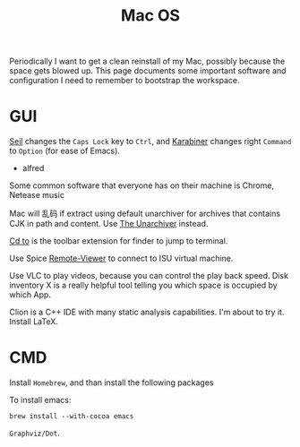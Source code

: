 #+TITLE: Mac OS

Periodically I want to get a clean reinstall of my Mac,
possibly because the space gets blowed up.
This page documents some important software and configuration I need to remember to bootstrap the workspace.

* GUI
[[https://pqrs.org/osx/karabiner/seil.html.en][Seil]] changes the =Caps Lock= key to =Ctrl=,
and [[https://pqrs.org/osx/karabiner/index.html.en][Karabiner]] changes right =Command= to =Option= (for ease of Emacs).

 * alfred
Some common software that everyone has on their machine is Chrome, Netease music

Mac will 乱码 if extract using default unarchiver for archives that contains CJK in path and content.
Use [[http://unarchiver.c3.cx/unarchiver][The Unarchiver]] instead.

[[https://github.com/jbtule/cdto][Cd to]] is the toolbar extension for finder to jump to terminal.

Use Spice [[http://old.ovirt.org/SPICE_Remote-Viewer_on_OS_X][Remote-Viewer]] to connect to ISU virtual machine.

# Inkscape can draw something, but it is X11 based.
Use VLC to play videos, because you can control the play back speed.
Disk inventory X is a really helpful tool telling you which space is occupied by which App.

Clion is a C++ IDE with many static analysis capabilities. I'm about to try it.
Install LaTeX.

* CMD
Install =Homebrew=, and than install the following packages

To install emacs:

#+BEGIN_SRC shell
brew install --with-cocoa emacs
#+END_SRC

=Graphviz/Dot=.
